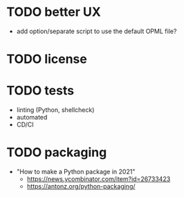 * TODO better UX

- add option/separate script to use the default OPML file?

* TODO license

* TODO tests

- linting (Python, shellcheck)
- automated
- CD/CI

* TODO packaging

- "How to make a Python package in 2021"
  - https://news.ycombinator.com/item?id=26733423
  - https://antonz.org/python-packaging/
